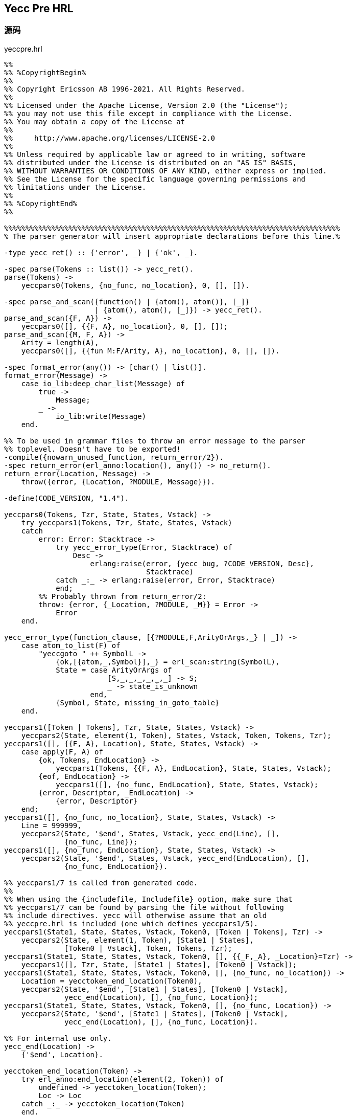 == Yecc Pre HRL

=== 源码

.yeccpre.hrl
[source, erlang]
----
%%
%% %CopyrightBegin%
%%
%% Copyright Ericsson AB 1996-2021. All Rights Reserved.
%%
%% Licensed under the Apache License, Version 2.0 (the "License");
%% you may not use this file except in compliance with the License.
%% You may obtain a copy of the License at
%%
%%     http://www.apache.org/licenses/LICENSE-2.0
%%
%% Unless required by applicable law or agreed to in writing, software
%% distributed under the License is distributed on an "AS IS" BASIS,
%% WITHOUT WARRANTIES OR CONDITIONS OF ANY KIND, either express or implied.
%% See the License for the specific language governing permissions and
%% limitations under the License.
%%
%% %CopyrightEnd%
%%

%%%%%%%%%%%%%%%%%%%%%%%%%%%%%%%%%%%%%%%%%%%%%%%%%%%%%%%%%%%%%%%%%%%%%%%%%%%%%%
% The parser generator will insert appropriate declarations before this line.%

-type yecc_ret() :: {'error', _} | {'ok', _}.

-spec parse(Tokens :: list()) -> yecc_ret().
parse(Tokens) ->
    yeccpars0(Tokens, {no_func, no_location}, 0, [], []).

-spec parse_and_scan({function() | {atom(), atom()}, [_]}
                     | {atom(), atom(), [_]}) -> yecc_ret().
parse_and_scan({F, A}) ->
    yeccpars0([], {{F, A}, no_location}, 0, [], []);
parse_and_scan({M, F, A}) ->
    Arity = length(A),
    yeccpars0([], {{fun M:F/Arity, A}, no_location}, 0, [], []).

-spec format_error(any()) -> [char() | list()].
format_error(Message) ->
    case io_lib:deep_char_list(Message) of
        true ->
            Message;
        _ ->
            io_lib:write(Message)
    end.

%% To be used in grammar files to throw an error message to the parser
%% toplevel. Doesn't have to be exported!
-compile({nowarn_unused_function, return_error/2}).
-spec return_error(erl_anno:location(), any()) -> no_return().
return_error(Location, Message) ->
    throw({error, {Location, ?MODULE, Message}}).

-define(CODE_VERSION, "1.4").

yeccpars0(Tokens, Tzr, State, States, Vstack) ->
    try yeccpars1(Tokens, Tzr, State, States, Vstack)
    catch
        error: Error: Stacktrace ->
            try yecc_error_type(Error, Stacktrace) of
                Desc ->
                    erlang:raise(error, {yecc_bug, ?CODE_VERSION, Desc},
                                 Stacktrace)
            catch _:_ -> erlang:raise(error, Error, Stacktrace)
            end;
        %% Probably thrown from return_error/2:
        throw: {error, {_Location, ?MODULE, _M}} = Error ->
            Error
    end.

yecc_error_type(function_clause, [{?MODULE,F,ArityOrArgs,_} | _]) ->
    case atom_to_list(F) of
        "yeccgoto_" ++ SymbolL ->
            {ok,[{atom,_,Symbol}],_} = erl_scan:string(SymbolL),
            State = case ArityOrArgs of
                        [S,_,_,_,_,_,_] -> S;
                        _ -> state_is_unknown
                    end,
            {Symbol, State, missing_in_goto_table}
    end.

yeccpars1([Token | Tokens], Tzr, State, States, Vstack) ->
    yeccpars2(State, element(1, Token), States, Vstack, Token, Tokens, Tzr);
yeccpars1([], {{F, A},_Location}, State, States, Vstack) ->
    case apply(F, A) of
        {ok, Tokens, EndLocation} ->
            yeccpars1(Tokens, {{F, A}, EndLocation}, State, States, Vstack);
        {eof, EndLocation} ->
            yeccpars1([], {no_func, EndLocation}, State, States, Vstack);
        {error, Descriptor, _EndLocation} ->
            {error, Descriptor}
    end;
yeccpars1([], {no_func, no_location}, State, States, Vstack) ->
    Line = 999999,
    yeccpars2(State, '$end', States, Vstack, yecc_end(Line), [],
              {no_func, Line});
yeccpars1([], {no_func, EndLocation}, State, States, Vstack) ->
    yeccpars2(State, '$end', States, Vstack, yecc_end(EndLocation), [],
              {no_func, EndLocation}).

%% yeccpars1/7 is called from generated code.
%%
%% When using the {includefile, Includefile} option, make sure that
%% yeccpars1/7 can be found by parsing the file without following
%% include directives. yecc will otherwise assume that an old
%% yeccpre.hrl is included (one which defines yeccpars1/5).
yeccpars1(State1, State, States, Vstack, Token0, [Token | Tokens], Tzr) ->
    yeccpars2(State, element(1, Token), [State1 | States],
              [Token0 | Vstack], Token, Tokens, Tzr);
yeccpars1(State1, State, States, Vstack, Token0, [], {{_F,_A}, _Location}=Tzr) ->
    yeccpars1([], Tzr, State, [State1 | States], [Token0 | Vstack]);
yeccpars1(State1, State, States, Vstack, Token0, [], {no_func, no_location}) ->
    Location = yecctoken_end_location(Token0),
    yeccpars2(State, '$end', [State1 | States], [Token0 | Vstack],
              yecc_end(Location), [], {no_func, Location});
yeccpars1(State1, State, States, Vstack, Token0, [], {no_func, Location}) ->
    yeccpars2(State, '$end', [State1 | States], [Token0 | Vstack],
              yecc_end(Location), [], {no_func, Location}).

%% For internal use only.
yecc_end(Location) ->
    {'$end', Location}.

yecctoken_end_location(Token) ->
    try erl_anno:end_location(element(2, Token)) of
        undefined -> yecctoken_location(Token);
        Loc -> Loc
    catch _:_ -> yecctoken_location(Token)
    end.

-compile({nowarn_unused_function, yeccerror/1}).
yeccerror(Token) ->
    Text = yecctoken_to_string(Token),
    Location = yecctoken_location(Token),
    {error, {Location, ?MODULE, ["syntax error before: ", Text]}}.

-compile({nowarn_unused_function, yecctoken_to_string/1}).
yecctoken_to_string(Token) ->
    try erl_scan:text(Token) of
        undefined -> yecctoken2string(Token);
        Txt -> Txt
    catch _:_ -> yecctoken2string(Token)
    end.

yecctoken_location(Token) ->
    try erl_scan:location(Token)
    catch _:_ -> element(2, Token)
    end.

-compile({nowarn_unused_function, yecctoken2string/1}).
yecctoken2string(Token) ->
    try
        yecctoken2string1(Token)
    catch
        _:_ ->
            io_lib:format("~tp", [Token])
    end.

-compile({nowarn_unused_function, yecctoken2string1/1}).
yecctoken2string1({atom, _, A}) -> io_lib:write_atom(A);
yecctoken2string1({integer,_,N}) -> io_lib:write(N);
yecctoken2string1({float,_,F}) -> io_lib:write(F);
yecctoken2string1({char,_,C}) -> io_lib:write_char(C);
yecctoken2string1({var,_,V}) -> io_lib:format("~s", [V]);
yecctoken2string1({string,_,S}) -> io_lib:write_string(S);
yecctoken2string1({reserved_symbol, _, A}) -> io_lib:write(A);
yecctoken2string1({_Cat, _, Val}) -> io_lib:format("~tp", [Val]);
yecctoken2string1({dot, _}) -> "'.'";
yecctoken2string1({'$end', _}) -> [];
yecctoken2string1({Other, _}) when is_atom(Other) ->
    io_lib:write_atom(Other);
yecctoken2string1(Other) ->
    io_lib:format("~tp", [Other]).

%%%%%%%%%%%%%%%%%%%%%%%%%%%%%%%%%%%%%%%%%%%%%%%%%%%%%%%%%%%%%%%%%%%%%%%%%%%%%%
----


=== 应用

`yeccpre.hrl` 的代码被插入到 `Yecc` 生成的语法分析器中。

.uni_parser.erl.skeleton
[source, erlang]
----
-module(uni_parser).
-export([parse/1, parse_and_scan/1, format_error/1]).

-file("uni_parser.yrl", 10).  % `Erlang Code.` 所在行

% uni_parser.yrl 的 <Erlang Code>

-file("/opt/homebrew/Cellar/erlang/25.0_1/lib/erlang/lib/parsetools-2.4/include/yeccpre.hrl", 0).

% yeccpre.hrl 的代码

-file("uni_parser.erl", 184). % uni_parser.erl 当前行

% <Code>

-file("uni_parser.yrl", 4). % `Rootsymbol` 前一行

yeccpars2_0_(__Stack0) ->
 [begin
                      {'__block__', [], []}
  end | __Stack0].

-file("uni_parser.yrl", 0).

yeccpars2_2_(__Stack0) ->
 [___1 | __Stack] = __Stack0,
 [begin
'$undefined'
  end | __Stack].

-file("uni_parser.yrl", 11). % uni_parser.erl 最后一行

----

=== 解读

.Modules.EDoc
[source, erlang]
----
-file(File, Line).
% changing the pre-defined macros ?FILE and ?LINE
% to inform the compiler that the source program is generated by another tool
----

在 `uni_parser.erl` 中，定位 `uni_parser.erl`, 以所在行为分际，理解 `uni_parser.erl` 代码。

==== YeccPre HRL

.重要的函数
[source, erlang]
----
(<0.81.0>) call uni_parser:parse([{any,1,"1"}])
(<0.81.0>) call uni_parser:yeccpars0([{any,1,"1"}],{no_func,no_location},0,[],[])
(<0.81.0>) call uni_parser:yeccpars1([{any,1,"1"}],{no_func,no_location},0,[],[])
(<0.81.0>) call uni_parser:yeccpars2(0,any,[],[],{any,1,"1"},[],{no_func,no_location})
(<0.81.0>) call uni_parser:yeccpars2_0(0,any,[],[],{any,1,"1"},[],{no_func,no_location})
(<0.81.0>) call uni_parser:yeccpars1(0,2,[],[],{any,1,"1"},[],{no_func,no_location})
(<0.81.0>) call uni_parser:yecctoken_end_location({any,1,"1"})
(<0.81.0>) call uni_parser:yecctoken_location({any,1,"1"})
(<0.81.0>) call uni_parser:yecc_end(1)
(<0.81.0>) call uni_parser:yeccpars2(2,'$end',[0],[{any,1,"1"}],{'$end',1},[],{no_func,1})
(<0.81.0>) call uni_parser:yeccpars2_2(2,'$end',[0],[{any,1,"1"}],{'$end',1},[],{no_func,1})
(<0.81.0>) call uni_parser:yeccgoto_grammer(0,'$end',[0],['$undefined'],{'$end',1},[],{no_func,1})
(<0.81.0>) call uni_parser:yeccpars2_1(1,'$end',[0],['$undefined'],{'$end',1},[],{no_func,1})
{ok,'$undefined'}
----

`parse` 是语法分析器的入口函数, 参数为 Token 列表。

`yeccpars0` 的主要作用是调用 `yeccpars1`, 对调用结果做异常处理。

`yeccpars0` 的参数列表：

* `Tokens`
* `Tzr`，初始为 `{no_func, no_location}`
* `State`，初始为 `0`
* `States`，初始为 `[]`
* `Vstack`，初始为 `[]`

`yeccpars1` 同 `yeccpars0` 一样， 也维护着 `Tzr`, `State`, `States`, `Vstack` 等状态。

`yeccpars1` 有多个函数子句，用以处理以下情况：

* 有 Token 待处理
* 无 Token 待处理
* 处理 Token 和 State

`yeccpars2` 被 `yeccpars1` 调用，负责处理 Token。

.yeccpars2.code
[source, erlang]
----
-dialyzer({nowarn_function, yeccpars2/7}).
-compile({nowarn_unused_function,  yeccpars2/7}).
yeccpars2(0=S, Cat, Ss, Stack, T, Ts, Tzr) ->
 yeccpars2_0(S, Cat, Ss, Stack, T, Ts, Tzr);

yeccpars2_0(S, 'any', Ss, Stack, T, Ts, Tzr) ->
 yeccpars1(S, 2, Ss, Stack, T, Ts, Tzr);
----

注意 `yeccpars1` 被 `yeccpars2_*` 调用的情况。
